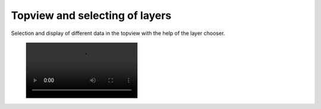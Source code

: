 Topview and selecting of layers
-------------------------------

Selection and display of different data in the topview with the help of the layer chooser.

 .. image:: /videos/mp4/tutorial_wms.mp4
